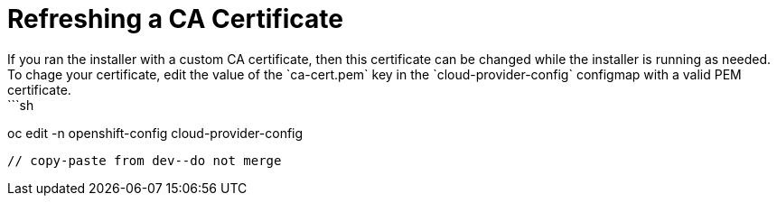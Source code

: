 # Refreshing a CA Certificate
If you ran the installer with a custom CA certificate, then this certificate can be changed while the installer is running as needed. To chage your certificate, edit the value of the `ca-cert.pem` key in the `cloud-provider-config` configmap with a valid PEM certificate.
```sh
oc edit -n openshift-config cloud-provider-config
```
// copy-paste from dev--do not merge